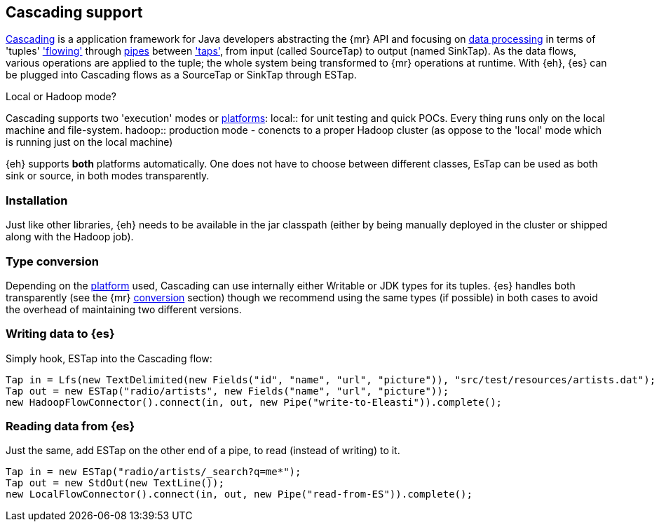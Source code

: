 [[cascading]]
== Cascading support

http://www.cascading.org/[Cascading] is a application framework for Java developers abstracting the {mr} API and focusing on http://docs.cascading.org/cascading/2.1/userguide/html/ch03.html[data processing] 
in terms of 'tuples' http://docs.cascading.org/cascading/2.1/userguide/html/ch03s08.html['flowing'] through http://docs.cascading.org/cascading/2.1/userguide/html/ch03s02.html[pipes] between http://docs.cascading.org/cascading/2.1/userguide/html/ch03s05.html['taps'], 
from input (called +SourceTap+) to output (named +SinkTap+). As the data flows, various operations are applied to the tuple; the whole system being transformed to {mr} operations at runtime.
With {eh}, {es} can be plugged into Cascading flows as a +SourceTap+ or +SinkTap+ through +ESTap+.

****
.Local or Hadoop mode?
Cascading supports two 'execution' modes or http://docs.cascading.org/cascading/2.1/userguide/html/ch03s04.html[platforms]:
local:: for unit testing and quick POCs. Every thing runs only on the local machine and file-system.
hadoop:: production mode - conencts to a proper Hadoop cluster (as oppose to the 'local' mode which is running just on the local machine)

{eh} supports *both* platforms automatically. One does not have to choose between different classes, +EsTap+ can be used as both +sink+ or +source+, in both modes transparently.
****

=== Installation

Just like other libraries, {eh} needs to be available in the jar classpath (either by being manually deployed in the cluster or shipped along with the Hadoop job).

[[type-conversion-cascading]]
=== Type conversion

Depending on the http://docs.cascading.org/cascading/2.1/userguide/html/ch03s04.html[platform] used, Cascading can use internally either +Writable+ or JDK types for its tuples. {es} handles both transparently 
(see the {mr} <<type-conversion-writable,conversion>> section) though we recommend using the same types (if possible) in both cases to avoid the overhead of maintaining two different versions.

=== Writing data to {es}

Simply hook, +ESTap+ into the Cascading flow:

[source,java]
----
Tap in = Lfs(new TextDelimited(new Fields("id", "name", "url", "picture")), "src/test/resources/artists.dat");
Tap out = new ESTap("radio/artists", new Fields("name", "url", "picture"));
new HadoopFlowConnector().connect(in, out, new Pipe("write-to-Eleasti")).complete();
----

=== Reading data from {es}

Just the same, add +ESTap+ on the other end of a pipe, to read (instead of writing) to it.

[source,java]
----
Tap in = new ESTap("radio/artists/_search?q=me*");
Tap out = new StdOut(new TextLine());
new LocalFlowConnector().connect(in, out, new Pipe("read-from-ES")).complete();
----
